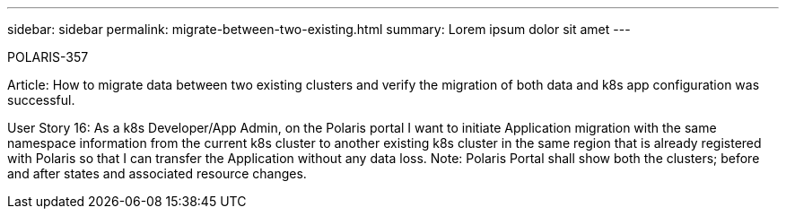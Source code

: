 ---
sidebar: sidebar
permalink: migrate-between-two-existing.html
summary: Lorem ipsum dolor sit amet
---

POLARIS-357

Article: How to migrate data between two existing clusters and verify the migration of both data and k8s app configuration was successful.

User Story 16: As a k8s Developer/App Admin, on the Polaris portal I want to initiate Application migration with the same namespace information from the current k8s cluster to another existing k8s cluster in the same region that is already registered with Polaris so that I can transfer the Application without any data loss. Note: Polaris Portal shall show both the clusters; before and after states and associated resource changes.
